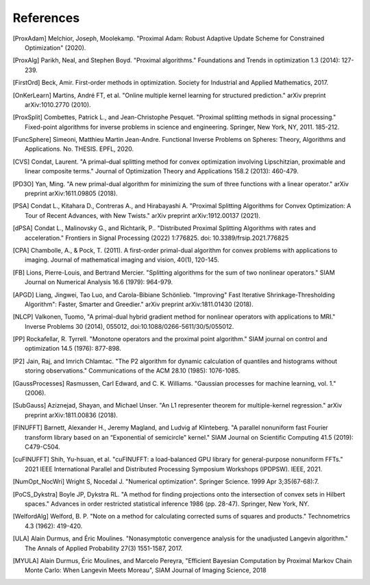 References
==========

.. [ProxAdam] Melchior, Joseph, Moolekamp. "Proximal Adam: Robust Adaptive Update Scheme for Constrained Optimization" (2020).
.. [ProxAlg] Parikh, Neal, and Stephen Boyd. "Proximal algorithms." Foundations and Trends in optimization 1.3 (2014): 127-239.
.. [FirstOrd] Beck, Amir. First-order methods in optimization. Society for Industrial and Applied Mathematics, 2017.
.. [OnKerLearn] Martins, André FT, et al. "Online multiple kernel learning for structured prediction." arXiv preprint arXiv:1010.2770 (2010).
.. [ProxSplit] Combettes, Patrick L., and Jean-Christophe Pesquet. "Proximal splitting methods in signal processing." Fixed-point algorithms for inverse problems in science and engineering. Springer, New York, NY, 2011. 185-212.
.. [FuncSphere] Simeoni, Matthieu Martin Jean-Andre. Functional Inverse Problems on Spheres: Theory, Algorithms and Applications. No. THESIS. EPFL, 2020.
.. [CVS] Condat, Laurent. "A primal–dual splitting method for convex optimization involving Lipschitzian, proximable and linear composite terms." Journal of Optimization Theory and Applications 158.2 (2013): 460-479.
.. [PD3O] Yan, Ming. "A new primal-dual algorithm for minimizing the sum of three functions with a linear operator." arXiv preprint arXiv:1611.09805 (2018).
.. [PSA] Condat L., Kitahara D., Contreras A., and Hirabayashi A. "Proximal Splitting Algorithms for Convex Optimization: A Tour of Recent Advances, with New Twists." arXiv preprint arXiv:1912.00137 (2021).
.. [dPSA] Condat L., Malinovsky G., and Richtarik, P.. "Distributed Proximal Splitting Algorithms with rates and acceleration." Frontiers in Signal Processing (2022) 1:776825. doi: 10.3389/frsip.2021.776825
.. [CPA] Chambolle, A., & Pock, T. (2011). A first-order primal-dual algorithm for convex problems with applications to imaging. Journal of mathematical imaging and vision, 40(1), 120-145.
.. [FB] Lions, Pierre-Louis, and Bertrand Mercier. "Splitting algorithms for the sum of two nonlinear operators." SIAM Journal on Numerical Analysis 16.6 (1979): 964-979.
.. [APGD] Liang, Jingwei, Tao Luo, and Carola-Bibiane Schönlieb. "Improving" Fast Iterative Shrinkage-Thresholding Algorithm": Faster, Smarter and Greedier." arXiv preprint arXiv:1811.01430 (2018).
.. [NLCP] Valkonen, Tuomo, "A primal-dual hybrid gradient method for nonlinear operators with applications to MRI." Inverse Problems 30 (2014), 055012, doi:10.1088/0266-5611/30/5/055012.
.. [PP] Rockafellar, R. Tyrrell. "Monotone operators and the proximal point algorithm." SIAM journal on control and optimization 14.5 (1976): 877-898.
.. [P2] Jain, Raj, and Imrich Chlamtac. "The P2 algorithm for dynamic calculation of quantiles and histograms without storing observations." Communications of the ACM 28.10 (1985): 1076-1085.
.. [GaussProcesses] Rasmussen, Carl Edward, and C. K. Williams. "Gaussian processes for machine learning, vol. 1." (2006).
.. [SubGauss] Aziznejad, Shayan, and Michael Unser. "An L1 representer theorem for multiple-kernel regression." arXiv preprint arXiv:1811.00836 (2018).
.. [FINUFFT] Barnett, Alexander H., Jeremy Magland, and Ludvig af Klinteberg. "A parallel nonuniform fast Fourier transform library based on an “Exponential of semicircle" kernel." SIAM Journal on Scientific Computing 41.5 (2019): C479-C504.
.. [cuFINUFFT] Shih, Yu-hsuan, et al. "cuFINUFFT: a load-balanced GPU library for general-purpose nonuniform FFTs." 2021 IEEE International Parallel and Distributed Processing Symposium Workshops (IPDPSW). IEEE, 2021.
.. [NumOpt_NocWri] Wright S, Nocedal J. "Numerical optimization". Springer Science. 1999 Apr 3;35(67-68):7.
.. [PoCS_Dykstra] Boyle JP, Dykstra RL. "A method for finding projections onto the intersection of convex sets in Hilbert spaces." Advances in order restricted statistical inference 1986 (pp. 28-47). Springer, New York, NY.
.. [WelfordAlg] Welford, B. P. "Note on a method for calculating corrected sums of squares and products." Technometrics 4.3 (1962): 419-420.
.. [ULA] Alain Durmus, and Éric Moulines. "Nonasymptotic convergence analysis for the unadjusted Langevin algorithm." The Annals of Applied Probability 27(3) 1551-1587, 2017.
.. [MYULA] Alain Durmus, Éric Moulines, and Marcelo Pereyra, "Efficient Bayesian Computation by Proximal Markov Chain Monte Carlo: When Langevin Meets Moreau", SIAM Journal of Imaging Science, 2018
